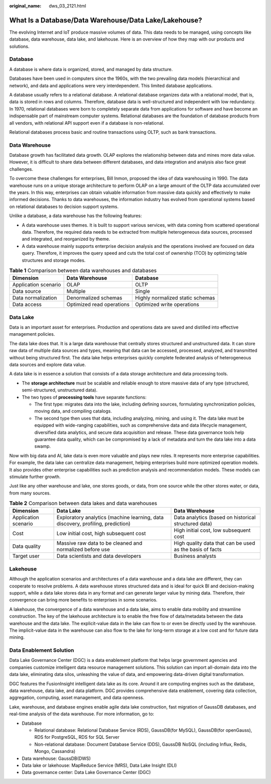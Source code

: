 :original_name: dws_03_2121.html

.. _dws_03_2121:

What Is a Database/Data Warehouse/Data Lake/Lakehouse?
======================================================

The evolving Internet and IoT produce massive volumes of data. This data needs to be managed, using concepts like database, data warehouse, data lake, and lakehouse. Here is an overview of how they map with our products and solutions.

Database
--------

A database is where data is organized, stored, and managed by data structure.

Databases have been used in computers since the 1960s, with the two prevailing data models (hierarchical and network), and data and applications were very interdependent. This limited database applications.

A database usually refers to a relational database. A relational database organizes data with a relational model, that is, data is stored in rows and columns. Therefore, database data is well-structured and independent with low redundancy. In 1970, relational databases were born to completely separate data from applications for software and have become an indispensable part of mainstream computer systems. Relational databases are the foundation of database products from all vendors, with relational API support even if a database is non-relational.

Relational databases process basic and routine transactions using OLTP, such as bank transactions.

Data Warehouse
--------------

Database growth has facilitated data growth. OLAP explores the relationship between data and mines more data value. However, it is difficult to share data between different databases, and data integration and analysis also face great challenges.

To overcome these challenges for enterprises, Bill Inmon, proposed the idea of data warehousing in 1990. The data warehouse runs on a unique storage architecture to perform OLAP on a large amount of the OLTP data accumulated over the years. In this way, enterprises can obtain valuable information from massive data quickly and effectively to make informed decisions. Thanks to data warehouses, the information industry has evolved from operational systems based on relational databases to decision support systems.

Unlike a database, a data warehouse has the following features:

-  A data warehouse uses themes. It is built to support various services, with data coming from scattered operational data. Therefore, the required data needs to be extracted from multiple heterogeneous data sources, processed and integrated, and reorganized by theme.
-  A data warehouse mainly supports enterprise decision analysis and the operations involved are focused on data query. Therefore, it improves the query speed and cuts the total cost of ownership (TCO) by optimizing table structures and storage modes.

.. table:: **Table 1** Comparison between data warehouses and databases

   +----------------------+---------------------------+----------------------------------+
   | Dimension            | Data Warehouse            | Database                         |
   +======================+===========================+==================================+
   | Application scenario | OLAP                      | OLTP                             |
   +----------------------+---------------------------+----------------------------------+
   | Data source          | Multiple                  | Single                           |
   +----------------------+---------------------------+----------------------------------+
   | Data normalization   | Denormalized schemas      | Highly normalized static schemas |
   +----------------------+---------------------------+----------------------------------+
   | Data access          | Optimized read operations | Optimized write operations       |
   +----------------------+---------------------------+----------------------------------+

Data Lake
---------

Data is an important asset for enterprises. Production and operations data are saved and distilled into effective management policies.

The data lake does that. It is a large data warehouse that centrally stores structured and unstructured data. It can store raw data of multiple data sources and types, meaning that data can be accessed, processed, analyzed, and transmitted without being structured first. The data lake helps enterprises quickly complete federated analysis of heterogeneous data sources and explore data value.

A data lake is in essence a solution that consists of a data storage architecture and data processing tools.

-  The **storage architecture** must be scalable and reliable enough to store massive data of any type (structured, semi-structured, unstructured data).
-  The two types of **processing tools** have separate functions:

   -  The first type: migrates data into the lake, including defining sources, formulating synchronization policies, moving data, and compiling catalogs.
   -  The second type then uses that data, including analyzing, mining, and using it. The data lake must be equipped with wide-ranging capabilities, such as comprehensive data and data lifecycle management, diversified data analytics, and secure data acquisition and release. These data governance tools help guarantee data quality, which can be compromised by a lack of metadata and turn the data lake into a data swamp.

Now with big data and AI, lake data is even more valuable and plays new roles. It represents more enterprise capabilities. For example, the data lake can centralize data management, helping enterprises build more optimized operation models. It also provides other enterprise capabilities such as prediction analysis and recommendation models. These models can stimulate further growth.

Just like any other warehouse and lake, one stores goods, or data, from one source while the other stores water, or data, from many sources.

.. table:: **Table 2** Comparison between data lakes and data warehouses

   +----------------------+---------------------------------------------------------------------------------+----------------------------------------------------------+
   | Dimension            | Data Lake                                                                       | Data Warehouse                                           |
   +======================+=================================================================================+==========================================================+
   | Application scenario | Exploratory analytics (machine learning, data discovery, profiling, prediction) | Data analytics (based on historical structured data)     |
   +----------------------+---------------------------------------------------------------------------------+----------------------------------------------------------+
   | Cost                 | Low initial cost, high subsequent cost                                          | High initial cost, low subsequent cost                   |
   +----------------------+---------------------------------------------------------------------------------+----------------------------------------------------------+
   | Data quality         | Massive raw data to be cleaned and normalized before use                        | High quality data that can be used as the basis of facts |
   +----------------------+---------------------------------------------------------------------------------+----------------------------------------------------------+
   | Target user          | Data scientists and data developers                                             | Business analysts                                        |
   +----------------------+---------------------------------------------------------------------------------+----------------------------------------------------------+

Lakehouse
---------

Although the application scenarios and architectures of a data warehouse and a data lake are different, they can cooperate to resolve problems. A data warehouse stores structured data and is ideal for quick BI and decision-making support, while a data lake stores data in any format and can generate larger value by mining data. Therefore, their convergence can bring more benefits to enterprises in some scenarios.

A lakehouse, the convergence of a data warehouse and a data lake, aims to enable data mobility and streamline construction. The key of the lakehouse architecture is to enable the free flow of data/metadata between the data warehouse and the data lake. The explicit-value data in the lake can flow to or even be directly used by the warehouse. The implicit-value data in the warehouse can also flow to the lake for long-term storage at a low cost and for future data mining.

Data Enablement Solution
------------------------

Data Lake Governance Center (DGC) is a data enablement platform that helps large government agencies and companies customize intelligent data resource management solutions. This solution can import all-domain data into the data lake, eliminating data silos, unleashing the value of data, and empowering data-driven digital transformation.

DGC features the FusionInsight intelligent data lake as its core. Around it are computing engines such as the database, data warehouse, data lake, and data platform. DGC provides comprehensive data enablement, covering data collection, aggregation, computing, asset management, and data openness.

Lake, warehouse, and database engines enable agile data lake construction, fast migration of GaussDB databases, and real-time analysis of the data warehouse. For more information, go to:

-  Database

   -  Relational database: Relational Database Service (RDS), GaussDB(for MySQL), GaussDB(for openGauss), RDS for PostgreSQL, RDS for SQL Server
   -  Non-relational database: Document Database Service (DDS), GaussDB NoSQL (including Influx, Redis, Mongo, Cassandra)

-  Data warehouse: GaussDB(DWS)
-  Data lake or lakehouse: MapReduce Service (MRS), Data Lake Insight (DLI)
-  Data governance center: Data Lake Governance Center (DGC)
